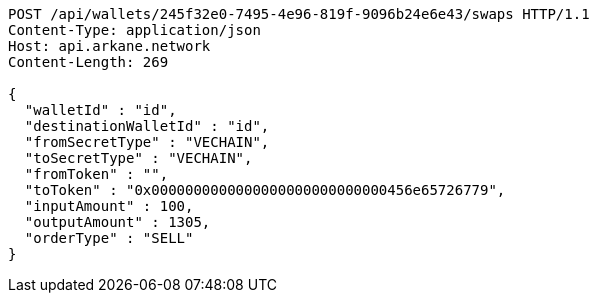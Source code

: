 [source,http,options="nowrap"]
----
POST /api/wallets/245f32e0-7495-4e96-819f-9096b24e6e43/swaps HTTP/1.1
Content-Type: application/json
Host: api.arkane.network
Content-Length: 269

{
  "walletId" : "id",
  "destinationWalletId" : "id",
  "fromSecretType" : "VECHAIN",
  "toSecretType" : "VECHAIN",
  "fromToken" : "",
  "toToken" : "0x0000000000000000000000000000456e65726779",
  "inputAmount" : 100,
  "outputAmount" : 1305,
  "orderType" : "SELL"
}
----